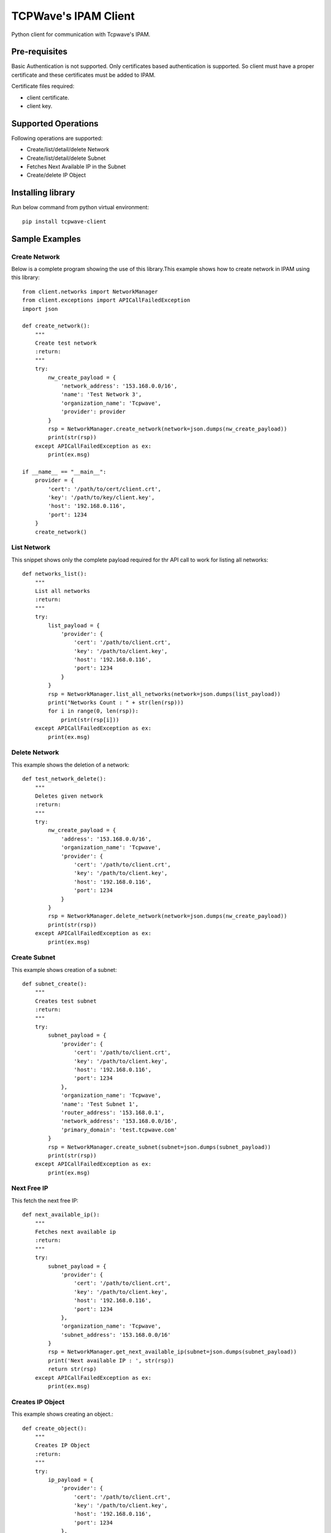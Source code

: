 *********************
TCPWave's IPAM Client
*********************
Python client for communication with Tcpwave's IPAM.

Pre-requisites
##############
Basic Authentication is not supported. Only certificates based authentication is supported.
So client must have a proper certificate and these certificates must be added to IPAM.\

Certificate files required:

* client certificate.
* client key.

Supported Operations
####################
Following operations are supported:

* Create/list/detail/delete Network
* Create/list/detail/delete Subnet
* Fetches Next Available IP in the Subnet
* Create/delete IP Object

Installing library
##################
Run below command from python virtual environment::

    pip install tcpwave-client

Sample Examples
###############

Create Network
**************
Below is a complete program showing the use of this library.\
This example shows how to create network in IPAM using this library::

    from client.networks import NetworkManager
    from client.exceptions import APICallFailedException
    import json

    def create_network():
        """
        Create test network
        :return:
        """
        try:
            nw_create_payload = {
                'network_address': '153.168.0.0/16',
                'name': 'Test Network 3',
                'organization_name': 'Tcpwave',
                'provider': provider
            }
            rsp = NetworkManager.create_network(network=json.dumps(nw_create_payload))
            print(str(rsp))
        except APICallFailedException as ex:
            print(ex.msg)

    if __name__ == "__main__":
        provider = {
            'cert': '/path/to/cert/client.crt',
            'key': '/path/to/key/client.key',
            'host': '192.168.0.116',
            'port': 1234
        }
        create_network()


List Network
************
This snippet shows only the complete payload required for thr API call to work for listing all networks::

    def networks_list():
        """
        List all networks
        :return:
        """
        try:
            list_payload = {
                'provider': {
                    'cert': '/path/to/client.crt',
                    'key': '/path/to/client.key',
                    'host': '192.168.0.116',
                    'port': 1234
                }
            }
            rsp = NetworkManager.list_all_networks(network=json.dumps(list_payload))
            print("Networks Count : " + str(len(rsp)))
            for i in range(0, len(rsp)):
                print(str(rsp[i]))
        except APICallFailedException as ex:
            print(ex.msg)

Delete Network
**************
This example shows the deletion of a network::

    def test_network_delete():
        """
        Deletes given network
        :return:
        """
        try:
            nw_create_payload = {
                'address': '153.168.0.0/16',
                'organization_name': 'Tcpwave',
                'provider': {
                    'cert': '/path/to/client.crt',
                    'key': '/path/to/client.key',
                    'host': '192.168.0.116',
                    'port': 1234
                }
            }
            rsp = NetworkManager.delete_network(network=json.dumps(nw_create_payload))
            print(str(rsp))
        except APICallFailedException as ex:
            print(ex.msg)


Create Subnet
*************
This example shows creation of a subnet::

    def subnet_create():
        """
        Creates test subnet
        :return:
        """
        try:
            subnet_payload = {
                'provider': {
                    'cert': '/path/to/client.crt',
                    'key': '/path/to/client.key',
                    'host': '192.168.0.116',
                    'port': 1234
                },
                'organization_name': 'Tcpwave',
                'name': 'Test Subnet 1',
                'router_address': '153.168.0.1',
                'network_address': '153.168.0.0/16',
                'primary_domain': 'test.tcpwave.com'
            }
            rsp = NetworkManager.create_subnet(subnet=json.dumps(subnet_payload))
            print(str(rsp))
        except APICallFailedException as ex:
            print(ex.msg)


Next Free IP
************
This fetch the next free IP::

    def next_available_ip():
        """
        Fetches next available ip
        :return:
        """
        try:
            subnet_payload = {
                'provider': {
                    'cert': '/path/to/client.crt',
                    'key': '/path/to/client.key',
                    'host': '192.168.0.116',
                    'port': 1234
                },
                'organization_name': 'Tcpwave',
                'subnet_address': '153.168.0.0/16'
            }
            rsp = NetworkManager.get_next_available_ip(subnet=json.dumps(subnet_payload))
            print('Next available IP : ', str(rsp))
            return str(rsp)
        except APICallFailedException as ex:
            print(ex.msg)


Creates IP Object
*****************
This example shows creating an object.::

    def create_object():
        """
        Creates IP Object
        :return:
        """
        try:
            ip_payload = {
                'provider': {
                    'cert': '/path/to/client.crt',
                    'key': '/path/to/client.key',
                    'host': '192.168.0.116',
                    'port': 1234
                },
                'organization_name': 'Tcpwave',
                'subnet_address': '153.168.0.0/16',
                'ip_address': '153.168.0.5',
                'name': 'tst obj  1',
                'domain_name': 'test.tcpwave.com'

            }
            rsp = NetworkManager.create_ip(ip_payload=json.dumps(ip_payload))
            print(str(rsp))
        except APICallFailedException as ex:
            print(ex.msg)

Deletes Object
**************
This example shows deletion of an object::

    def delete_object(ip):
        """
        Releases the ip
        :return:
        """
        try:
            ip_payload = {
                'provider': {
                    'cert': '/path/to/client.crt',
                    'key': '/path/to/client.key',
                    'host': '192.168.0.116',
                    'port': 1234
                },
                'organization_name': 'Tcpwave',
                'ip_address': ip
            }
            rsp = NetworkManager.release_ip(ip_payload=json.dumps(ip_payload))
            print(str(rsp))
        except APICallFailedException as ex:
            print(ex.msg)
